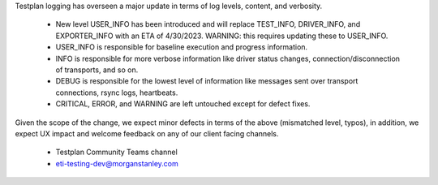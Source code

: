 Testplan logging has overseen a major update in terms of log levels, content, and verbosity.

    * New level USER_INFO has been introduced and will replace TEST_INFO, DRIVER_INFO, and EXPORTER_INFO with an ETA of 4/30/2023. WARNING: this requires updating these to USER_INFO.
    * USER_INFO is responsible for baseline execution and progress information.
    * INFO is responsible for more verbose information like driver status changes, connection/disconnection of transports, and so on.
    * DEBUG is responsible for the lowest level of information like messages sent over transport connections, rsync logs, heartbeats.
    * CRITICAL, ERROR, and WARNING are left untouched except for defect fixes.

Given the scope of the change, we expect minor defects in terms of the above (mismatched level, typos), in addition, we expect UX impact and welcome feedback on any of our client facing channels.

    * Testplan Community Teams channel
    * eti-testing-dev@morganstanley.com

